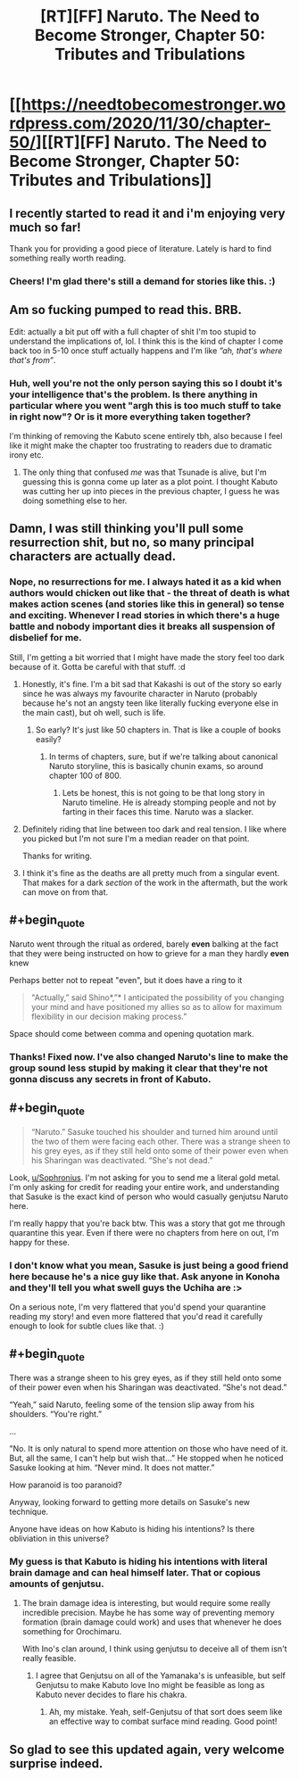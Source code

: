 #+TITLE: [RT][FF] Naruto. The Need to Become Stronger, Chapter 50: Tributes and Tribulations

* [[https://needtobecomestronger.wordpress.com/2020/11/30/chapter-50/][[RT][FF] Naruto. The Need to Become Stronger, Chapter 50: Tributes and Tribulations]]
:PROPERTIES:
:Author: Sophronius
:Score: 47
:DateUnix: 1606778447.0
:END:

** I recently started to read it and i'm enjoying very much so far!

Thank you for providing a good piece of literature. Lately is hard to find something really worth reading.
:PROPERTIES:
:Author: Tdaken
:Score: 10
:DateUnix: 1606784860.0
:END:

*** Cheers! I'm glad there's still a demand for stories like this. :)
:PROPERTIES:
:Author: Sophronius
:Score: 5
:DateUnix: 1606826069.0
:END:


** Am so fucking pumped to read this. BRB.

Edit: actually a bit put off with a full chapter of shit I'm too stupid to understand the implications of, lol. I think this is the kind of chapter I come back too in 5-10 once stuff actually happens and I'm like /”ah, that's where that's from”/.
:PROPERTIES:
:Author: Nick_named_Nick
:Score: 7
:DateUnix: 1606784271.0
:END:

*** Huh, well you're not the only person saying this so I doubt it's your intelligence that's the problem. Is there anything in particular where you went "argh this is too much stuff to take in right now"? Or is it more everything taken together?

I'm thinking of removing the Kabuto scene entirely tbh, also because I feel like it might make the chapter too frustrating to readers due to dramatic irony etc.
:PROPERTIES:
:Author: Sophronius
:Score: 5
:DateUnix: 1606825881.0
:END:

**** The only thing that confused /me/ was that Tsunade is alive, but I'm guessing this is gonna come up later as a plot point. I thought Kabuto was cutting her up into pieces in the previous chapter, I guess he was doing something else to her.
:PROPERTIES:
:Author: davorzdralo
:Score: 5
:DateUnix: 1606839948.0
:END:


** Damn, I was still thinking you'll pull some resurrection shit, but no, so many principal characters are actually dead.
:PROPERTIES:
:Author: davorzdralo
:Score: 4
:DateUnix: 1606823756.0
:END:

*** Nope, no resurrections for me. I always hated it as a kid when authors would chicken out like that - the threat of death is what makes action scenes (and stories like this in general) so tense and exciting. Whenever I read stories in which there's a huge battle and nobody important dies it breaks all suspension of disbelief for me.

Still, I'm getting a bit worried that I might have made the story feel too dark because of it. Gotta be careful with that stuff. :d
:PROPERTIES:
:Author: Sophronius
:Score: 7
:DateUnix: 1606825719.0
:END:

**** Honestly, it's fine. I'm a bit sad that Kakashi is out of the story so early since he was always my favourite character in Naruto (probably because he's not an angsty teen like literally fucking everyone else in the main cast), but oh well, such is life.
:PROPERTIES:
:Author: davorzdralo
:Score: 4
:DateUnix: 1606839809.0
:END:

***** So early? It's just like 50 chapters in. That is like a couple of books easily?
:PROPERTIES:
:Author: kaukamieli
:Score: 1
:DateUnix: 1606859157.0
:END:

****** In terms of chapters, sure, but if we're talking about canonical Naruto storyline, this is basically chunin exams, so around chapter 100 of 800.
:PROPERTIES:
:Author: davorzdralo
:Score: 1
:DateUnix: 1606911095.0
:END:

******* Lets be honest, this is not going to be that long story in Naruto timeline. He is already stomping people and not by farting in their faces this time. Naruto was a slacker.
:PROPERTIES:
:Author: kaukamieli
:Score: 1
:DateUnix: 1606911519.0
:END:


**** Definitely riding that line between too dark and real tension. I like where you picked but I'm not sure I'm a median reader on that point.

Thanks for writing.
:PROPERTIES:
:Author: Eledex
:Score: 4
:DateUnix: 1606833899.0
:END:


**** I think it's fine as the deaths are all pretty much from a singular event. That makes for a dark /section/ of the work in the aftermath, but the work can move on from that.
:PROPERTIES:
:Author: GeeJo
:Score: 4
:DateUnix: 1606834083.0
:END:


** #+begin_quote
  Naruto went through the ritual as ordered, barely *even* balking at the fact that they were being instructed on how to grieve for a man they hardly *even* knew
#+end_quote

Perhaps better not to repeat "even", but it does have a ring to it

#+begin_quote
  "Actually,” said Shino*,”* I anticipated the possibility of you changing your mind and have positioned my allies so as to allow for maximum flexibility in our decision making process.”
#+end_quote

Space should come between comma and opening quotation mark.
:PROPERTIES:
:Author: 4t0m
:Score: 4
:DateUnix: 1606834039.0
:END:

*** Thanks! Fixed now. I've also changed Naruto's line to make the group sound less stupid by making it clear that they're not gonna discuss any secrets in front of Kabuto.
:PROPERTIES:
:Author: Sophronius
:Score: 3
:DateUnix: 1606926866.0
:END:


** #+begin_quote

  #+begin_quote
    “Naruto.” Sasuke touched his shoulder and turned him around until the two of them were facing each other. There was a strange sheen to his grey eyes, as if they still held onto some of their power even when his Sharingan was deactivated. “She's not dead.”
  #+end_quote
#+end_quote

Look, [[/u/Sophronius][u/Sophronius]]. I'm not asking for you to send me a literal gold metal. I'm only asking for credit for reading your entire work, and understanding that Sasuke is the exact kind of person who would casually genjutsu Naruto here.

I'm really happy that you're back btw. This was a story that got me through quarantine this year. Even if there were no chapters from here on out, I'm happy for these.
:PROPERTIES:
:Author: theLastHaruspex
:Score: 4
:DateUnix: 1606876039.0
:END:

*** I don't know what you mean, Sasuke is just being a good friend here because he's a nice guy like that. Ask anyone in Konoha and they'll tell you what swell guys the Uchiha are :>

On a serious note, I'm very flattered that you'd spend your quarantine reading my story! and even more flattered that you'd read it carefully enough to look for subtle clues like that. :)
:PROPERTIES:
:Author: Sophronius
:Score: 5
:DateUnix: 1606924770.0
:END:


** #+begin_quote
  There was a strange sheen to his grey eyes, as if they still held onto some of their power even when his Sharingan was deactivated. “She's not dead.”

  “Yeah,” said Naruto, feeling some of the tension slip away from his shoulders. “You're right.”

  ...

  "No. It is only natural to spend more attention on those who have need of it. But, all the same, I can't help but wish that...” He stopped when he noticed Sasuke looking at him. “Never mind. It does not matter.”
#+end_quote

How paranoid is too paranoid?

Anyway, looking forward to getting more details on Sasuke's new technique.

Anyone have ideas on how Kabuto is hiding his intentions? Is there obliviation in this universe?
:PROPERTIES:
:Author: 4t0m
:Score: 3
:DateUnix: 1606843554.0
:END:

*** My guess is that Kabuto is hiding his intentions with literal brain damage and can heal himself later. That or copious amounts of genjutsu.
:PROPERTIES:
:Author: RUGDelverOP
:Score: 1
:DateUnix: 1607221988.0
:END:

**** The brain damage idea is interesting, but would require some really incredible precision. Maybe he has some way of preventing memory formation (brain damage could work) and uses that whenever he does something for Orochimaru.

With Ino's clan around, I think using genjutsu to deceive all of them isn't really feasible.
:PROPERTIES:
:Author: 4t0m
:Score: 2
:DateUnix: 1607273924.0
:END:

***** I agree that Genjutsu on all of the Yamanaka's is unfeasible, but self Genjutsu to make Kabuto love Ino might be feasible as long as Kabuto never decides to flare his chakra.
:PROPERTIES:
:Author: RUGDelverOP
:Score: 2
:DateUnix: 1607278172.0
:END:

****** Ah, my mistake. Yeah, self-Genjutsu of that sort does seem like an effective way to combat surface mind reading. Good point!
:PROPERTIES:
:Author: 4t0m
:Score: 1
:DateUnix: 1607280585.0
:END:


** So glad to see this updated again, very welcome surprise indeed.
:PROPERTIES:
:Author: AlliaxAndromeda
:Score: 3
:DateUnix: 1606873089.0
:END:
